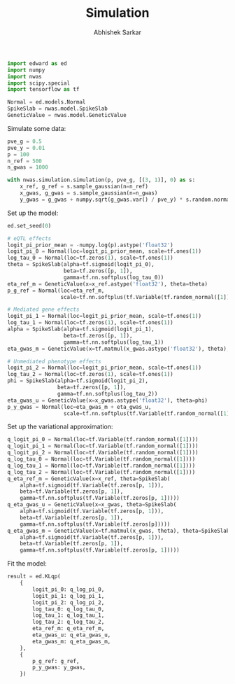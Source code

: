 #+TITLE: Simulation
#+DATE:
#+AUTHOR: Abhishek Sarkar
#+EMAIL: aksarkar@uchicago.edu
#+OPTIONS: ':nil *:t -:t ::t <:t H:3 \n:nil ^:t arch:headline author:t c:nil
#+OPTIONS: creator:comment d:(not "LOGBOOK") date:t e:t email:nil f:t inline:t
#+OPTIONS: num:t p:nil pri:nil stat:t tags:t tasks:t tex:t timestamp:t toc:t
#+OPTIONS: todo:t |:t
#+CREATOR: Emacs 25.1.1 (Org mode 8.2.10)
#+DESCRIPTION:
#+EXCLUDE_TAGS: noexport
#+KEYWORDS:
#+LANGUAGE: en
#+SELECT_TAGS: export

#+BEGIN_SRC python :tangle example.py
  import edward as ed
  import numpy
  import nwas
  import scipy.special
  import tensorflow as tf

  Normal = ed.models.Normal
  SpikeSlab = nwas.model.SpikeSlab
  GeneticValue = nwas.model.GeneticValue
#+END_SRC

Simulate some data:

#+BEGIN_SRC python :tangle example.py
  pve_g = 0.5
  pve_y = 0.01
  p = 100
  n_ref = 500
  n_gwas = 1000

  with nwas.simulation.simulation(p, pve_g, [(3, 1)], 0) as s:
      x_ref, g_ref = s.sample_gaussian(n=n_ref)
      x_gwas, g_gwas = s.sample_gaussian(n=n_gwas)
      y_gwas = g_gwas + numpy.sqrt(g_gwas.var() / pve_y) * s.random.normal(size=n_gwas)
#+END_SRC

Set up the model:

#+BEGIN_SRC python :tangle example.py
  ed.set_seed(0)

  # eQTL effects
  logit_pi_prior_mean = -numpy.log(p).astype('float32')
  logit_pi_0 = Normal(loc=logit_pi_prior_mean, scale=tf.ones(1))
  log_tau_0 = Normal(loc=tf.zeros(1), scale=tf.ones(1))
  theta = SpikeSlab(alpha=tf.sigmoid(logit_pi_0),
                    beta=tf.zeros([p, 1]),
                    gamma=tf.nn.softplus(log_tau_0))
  eta_ref_m = GeneticValue(x=x_ref.astype('float32'), theta=theta)
  p_g_ref = Normal(loc=eta_ref_m,
                   scale=tf.nn.softplus(tf.Variable(tf.random_normal([1]))))

  # Mediated gene effects
  logit_pi_1 = Normal(loc=logit_pi_prior_mean, scale=tf.ones(1))
  log_tau_1 = Normal(loc=tf.zeros(1), scale=tf.ones(1))
  alpha = SpikeSlab(alpha=tf.sigmoid(logit_pi_1),
                    beta=tf.zeros([p, 1]),
                    gamma=tf.nn.softplus(log_tau_1))
  eta_gwas_m = GeneticValue(x=tf.matmul(x_gwas.astype('float32'), theta), theta=alpha)

  # Unmediated phenotype effects
  logit_pi_2 = Normal(loc=logit_pi_prior_mean, scale=tf.ones(1))
  log_tau_2 = Normal(loc=tf.zeros(1), scale=tf.ones(1))
  phi = SpikeSlab(alpha=tf.sigmoid(logit_pi_2),
                  beta=tf.zeros([p, 1]),
                  gamma=tf.nn.softplus(log_tau_2))
  eta_gwas_u = GeneticValue(x=x_gwas.astype('float32'), theta=phi)
  p_y_gwas = Normal(loc=eta_gwas_m + eta_gwas_u,
                    scale=tf.nn.softplus(tf.Variable(tf.random_normal([1]))))
#+END_SRC

Set up the variational approximation:

#+BEGIN_SRC python :tangle example.py
  q_logit_pi_0 = Normal(loc=tf.Variable(tf.random_normal([1])))
  q_logit_pi_1 = Normal(loc=tf.Variable(tf.random_normal([1])))
  q_logit_pi_2 = Normal(loc=tf.Variable(tf.random_normal([1])))
  q_log_tau_0 = Normal(loc=tf.Variable(tf.random_normal([1])))
  q_log_tau_1 = Normal(loc=tf.Variable(tf.random_normal([1])))
  q_log_tau_2 = Normal(loc=tf.Variable(tf.random_normal([1])))
  q_eta_ref_m = GeneticValue(x=x_ref, theta=SpikeSlab(
      alpha=tf.sigmoid(tf.Variable(tf.zeros[p, 1])),
      beta=tf.Variable(tf.zeros[p, 1]),
      gamma=tf.nn.softplus(tf.Variable(tf.zeros[p, 1]))))
  q_eta_gwas_u = GeneticValue(x=x_gwas, theta=SpikeSlab(
      alpha=tf.sigmoid(tf.Variable(tf.zeros[p, 1])),
      beta=tf.Variable(tf.zeros[p, 1]),
      gamma=tf.nn.softplus(tf.Variable(tf.zeros[p]))))
  q_eta_gwas_m = GeneticValue(x=tf.matmul(x_gwas, theta), theta=SpikeSlab(
      alpha=tf.sigmoid(tf.Variable(tf.zeros[p, 1])),
      beta=tf.Variable(tf.zeros[p, 1]),
      gamma=tf.nn.softplus(tf.Variable(tf.zeros[p, 1]))))
#+END_SRC

Fit the model:

#+BEGIN_SRC python :tangle example.py
  result = ed.KLqp(
      {
          logit_pi_0: q_log_pi_0,
          logit_pi_1: q_log_pi_1,
          logit_pi_2: q_log_pi_2,
          log_tau_0: q_log_tau_0,
          log_tau_1: q_log_tau_1,
          log_tau_2: q_log_tau_2,
          eta_ref_m: q_eta_ref_m,
          eta_gwas_u: q_eta_gwas_u,
          eta_gwas_m: q_eta_gwas_m,
      },
      {
          p_g_ref: g_ref,
          p_y_gwas: y_gwas,
      })
#+END_SRC
